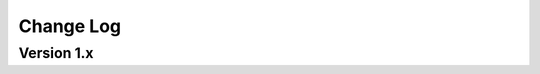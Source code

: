 .. This file is generated from sphinx-notes/cookiecutter.
   You need to consider modifying the TEMPLATE or modifying THIS FILE.

==========
Change Log
==========

.. Example:

   1.0.0
   =====

   .. version:: _
      :date: yyyy-mm-dd

      Change log here.

Version 1.x
===========

.. version:: 1.1
   :date: 2024-05-01

   - Re-org project with https://github.com/sphinx-notes/cookiecutter (:pull:`1`, :pull:`4`)
   - Fix for sphinx 7.3+: change rebuild argument in option to empty string (:pull:`3`)

.. version:: 1.0
   :date: 2021-04-21

   - Use document title as Isso thread title

.. version:: 1.0a2
   :date: 2021-03-23

   - Fixes: Thread ID should starts with slash

.. version:: 1.0a1
   :date: 2021-03-13

   The first version is out, enjoy~
